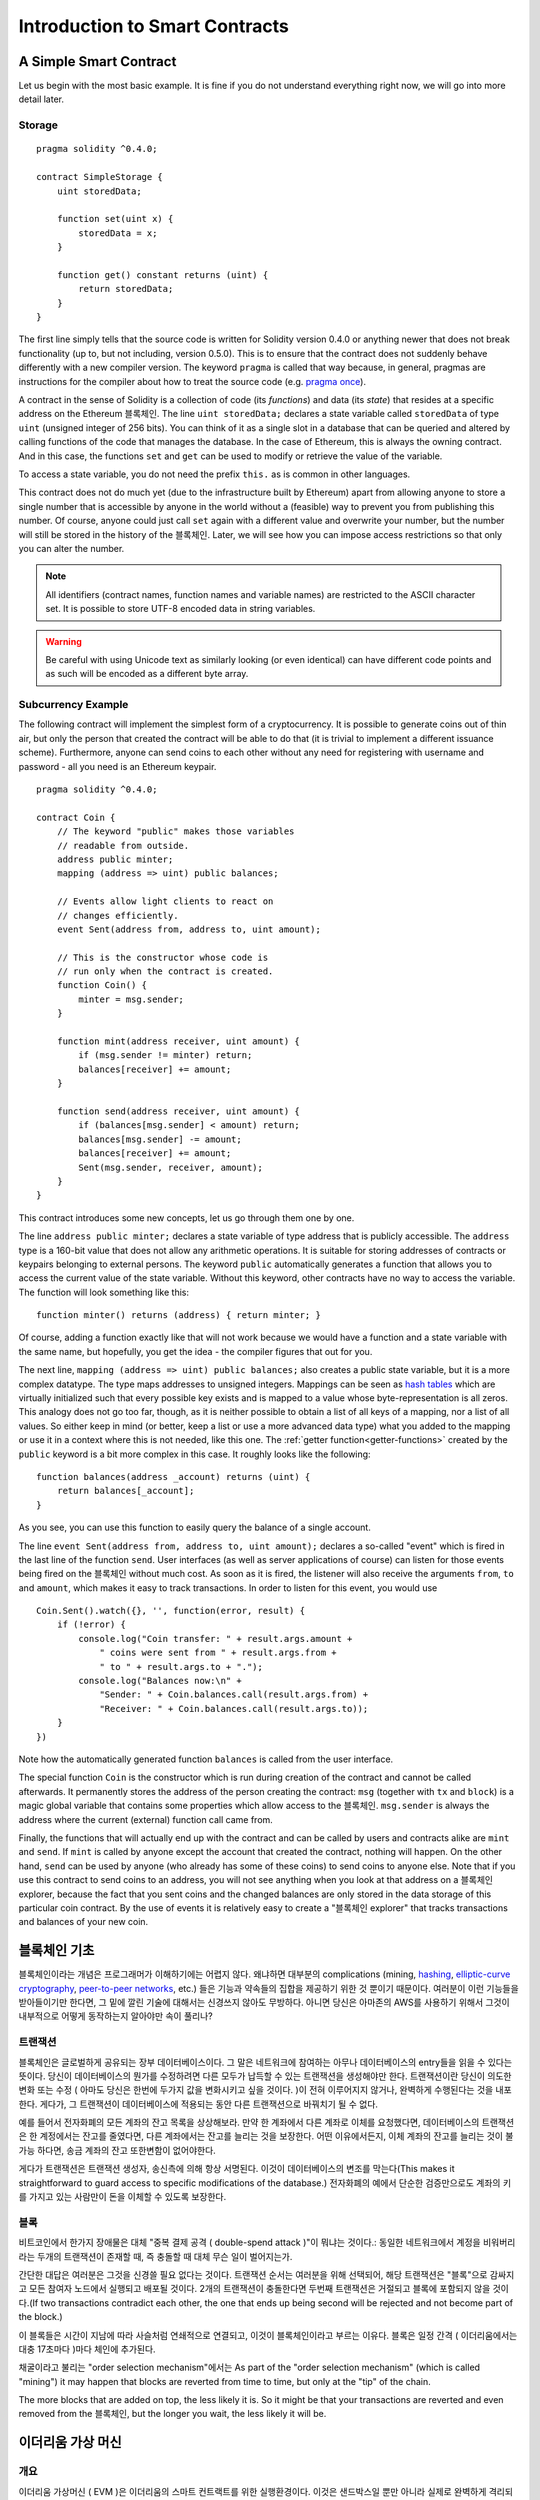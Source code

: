 ###############################
Introduction to Smart Contracts
###############################

.. _simple-smart-contract:

***********************
A Simple Smart Contract
***********************

Let us begin with the most basic example. It is fine if you do not understand everything
right now, we will go into more detail later.

Storage
=======

::

    pragma solidity ^0.4.0;

    contract SimpleStorage {
        uint storedData;

        function set(uint x) {
            storedData = x;
        }

        function get() constant returns (uint) {
            return storedData;
        }
    }

The first line simply tells that the source code is written for
Solidity version 0.4.0 or anything newer that does not break functionality
(up to, but not including, version 0.5.0). This is to ensure that the
contract does not suddenly behave differently with a new compiler version. The keyword ``pragma`` is called that way because, in general,
pragmas are instructions for the compiler about how to treat the
source code (e.g. `pragma once <https://en.wikipedia.org/wiki/Pragma_once>`_).

A contract in the sense of Solidity is a collection of code (its *functions*) and
data (its *state*) that resides at a specific address on the Ethereum
블록체인. The line ``uint storedData;`` declares a state variable called ``storedData`` of
type ``uint`` (unsigned integer of 256 bits). You can think of it as a single slot
in a database that can be queried and altered by calling functions of the
code that manages the database. In the case of Ethereum, this is always the owning
contract. And in this case, the functions ``set`` and ``get`` can be used to modify
or retrieve the value of the variable.

To access a state variable, you do not need the prefix ``this.`` as is common in
other languages.

This contract does not do much yet (due to the infrastructure
built by Ethereum) apart from allowing anyone to store a single number that is accessible by
anyone in the world without a (feasible) way to prevent you from publishing
this number. Of course, anyone could just call ``set`` again with a different value
and overwrite your number, but the number will still be stored in the history
of the 블록체인. Later, we will see how you can impose access restrictions
so that only you can alter the number.

.. note::
    All identifiers (contract names, function names and variable names) are restricted to
    the ASCII character set. It is possible to store UTF-8 encoded data in string variables.

.. warning::
    Be careful with using Unicode text as similarly looking (or even identical) can have different
    code points and as such will be encoded as a different byte array.

.. index:: ! subcurrency

Subcurrency Example
===================

The following contract will implement the simplest form of a
cryptocurrency. It is possible to generate coins out of thin air, but
only the person that created the contract will be able to do that (it is trivial
to implement a different issuance scheme).
Furthermore, anyone can send coins to each other without any need for
registering with username and password - all you need is an Ethereum keypair.


::

    pragma solidity ^0.4.0;

    contract Coin {
        // The keyword "public" makes those variables
        // readable from outside.
        address public minter;
        mapping (address => uint) public balances;

        // Events allow light clients to react on
        // changes efficiently.
        event Sent(address from, address to, uint amount);

        // This is the constructor whose code is
        // run only when the contract is created.
        function Coin() {
            minter = msg.sender;
        }

        function mint(address receiver, uint amount) {
            if (msg.sender != minter) return;
            balances[receiver] += amount;
        }

        function send(address receiver, uint amount) {
            if (balances[msg.sender] < amount) return;
            balances[msg.sender] -= amount;
            balances[receiver] += amount;
            Sent(msg.sender, receiver, amount);
        }
    }

This contract introduces some new concepts, let us go through them one by one.

The line ``address public minter;`` declares a state variable of type address
that is publicly accessible. The ``address`` type is a 160-bit value
that does not allow any arithmetic operations. It is suitable for
storing addresses of contracts or keypairs belonging to external
persons. The keyword ``public`` automatically generates a function that
allows you to access the current value of the state variable.
Without this keyword, other contracts have no way to access the variable.
The function will look something like this::

    function minter() returns (address) { return minter; }

Of course, adding a function exactly like that will not work
because we would have a
function and a state variable with the same name, but hopefully, you
get the idea - the compiler figures that out for you.

.. index:: mapping

The next line, ``mapping (address => uint) public balances;`` also
creates a public state variable, but it is a more complex datatype.
The type maps addresses to unsigned integers.
Mappings can be seen as `hash tables <https://en.wikipedia.org/wiki/Hash_table>`_ which are
virtually initialized such that every possible key exists and is mapped to a
value whose byte-representation is all zeros. This analogy does not go
too far, though, as it is neither possible to obtain a list of all keys of
a mapping, nor a list of all values. So either keep in mind (or
better, keep a list or use a more advanced data type) what you
added to the mapping or use it in a context where this is not needed,
like this one. The :ref:`getter function<getter-functions>` created by the ``public`` keyword
is a bit more complex in this case. It roughly looks like the
following::

    function balances(address _account) returns (uint) {
        return balances[_account];
    }

As you see, you can use this function to easily query the balance of a
single account.

.. index:: event

The line ``event Sent(address from, address to, uint amount);`` declares
a so-called "event" which is fired in the last line of the function
``send``. User interfaces (as well as server applications of course) can
listen for those events being fired on the 블록체인 without much
cost. As soon as it is fired, the listener will also receive the
arguments ``from``, ``to`` and ``amount``, which makes it easy to track
transactions. In order to listen for this event, you would use ::

    Coin.Sent().watch({}, '', function(error, result) {
        if (!error) {
            console.log("Coin transfer: " + result.args.amount +
                " coins were sent from " + result.args.from +
                " to " + result.args.to + ".");
            console.log("Balances now:\n" +
                "Sender: " + Coin.balances.call(result.args.from) +
                "Receiver: " + Coin.balances.call(result.args.to));
        }
    })

Note how the automatically generated function ``balances`` is called from
the user interface.

.. index:: coin

The special function ``Coin`` is the
constructor which is run during creation of the contract and
cannot be called afterwards. It permanently stores the address of the person creating the
contract: ``msg`` (together with ``tx`` and ``block``) is a magic global variable that
contains some properties which allow access to the 블록체인. ``msg.sender`` is
always the address where the current (external) function call came from.

Finally, the functions that will actually end up with the contract and can be called
by users and contracts alike are ``mint`` and ``send``.
If ``mint`` is called by anyone except the account that created the contract,
nothing will happen. On the other hand, ``send`` can be used by anyone (who already
has some of these coins) to send coins to anyone else. Note that if you use
this contract to send coins to an address, you will not see anything when you
look at that address on a 블록체인 explorer, because the fact that you sent
coins and the changed balances are only stored in the data storage of this
particular coin contract. By the use of events it is relatively easy to create
a "블록체인 explorer" that tracks transactions and balances of your new coin.

.. _블록체인-basics:

*****************
블록체인 기초
*****************

블록체인이라는 개념은 프로그래머가 이해하기에는 어렵지 않다. 왜냐하면 대부분의 complications (mining, `hashing <https://en.wikipedia.org/wiki/Cryptographic_hash_function>`_, `elliptic-curve cryptography <https://en.wikipedia.org/wiki/Elliptic_curve_cryptography>`_, `peer-to-peer networks <https://en.wikipedia.org/wiki/Peer-to-peer>`_, etc.) 들은 기능과 약속들의 집합을 제공하기 위한 것 뿐이기 때문이다.
여러분이 이런 기능들을 받아들이기만 한다면, 그 밑에 깔린 기술에 대해서는 신경쓰지 않아도 무방하다. 아니면 당신은 아마존의 AWS를 사용하기 위해서 그것이 내부적으로 어떻게 동작하는지 알아야만 속이 풀리나?

.. index:: transaction

트랜잭션
============

블록체인은 글로벌하게 공유되는 장부 데이터베이스이다.
그 말은 네트워크에 참여하는 아무나 데이터베이스의 entry들을 읽을 수 있다는 뜻이다.
당신이 데이터베이스의 뭔가를 수정하려면 다른 모두가 납득할 수 있는 트랜잭션을 생성해야만 한다.
트랜잭션이란 당신이 의도한 변화 또는 수정 ( 아마도 당신은 한번에 두가지 값을 변화시키고 싶을 것이다. )이 전혀 이루어지지 않거나, 완벽하게 수행된다는 것을 내포한다.
게다가, 그 트랜잭션이 데이터베이스에 적용되는 동안 다른 트랜잭션으로 바꿔치기 될 수 없다.

예를 들어서 전자화폐의 모든 계좌의 잔고 목록을 상상해보라.
만약 한 계좌에서 다른 계좌로 이체를 요청했다면, 데이터베이스의 트랜잭션은 한 계정에서는 잔고를 줄였다면, 다른 계좌에서는 잔고를 늘리는 것을 보장한다.
어떤 이유에서든지, 이체 계좌의 잔고를 늘리는 것이 불가능 하다면, 송금 계좌의 잔고 또한변함이 없어야한다.

게다가 트랜잭션은 트랜잭션 생성자, 송신측에 의해 항상 서명된다. 이것이 데이터베이스의 변조를 막는다(This makes it straightforward to guard access to specific modifications of the
database.)
전자화폐의 예에서 단순한 검증만으로도 계좌의 키를 가지고 있는 사람만이 돈을 이체할 수 있도록 보장한다.

.. index:: ! block

블록
======

비트코인에서 한가지 장애물은 대체 "중복 결제 공격 ( double-spend attack )"이 뭐냐는 것이다.:
동일한 네트워크에서 계정을 비워버리라는 두개의 트랜잭션이 존재할 때, 즉 충돌할 때 대체 무슨 일이 벌어지는가.

간단한 대답은 여러분은 그것을 신경쓸 필요 없다는 것이다. 트랜잭션 순서는 여러분을 위해 선택되어, 해당 트랜잭션은 "블록"으로 감싸지고 모든 참여자 노드에서 실행되고 배포될 것이다.
2개의 트랜잭션이 충돌한다면 두번째 트랜잭션은 거절되고 블록에 포함되지 않을 것이다.(If two transactions contradict each other, the one that ends up being second will
be rejected and not become part of the block.)

이 블록들은 시간이 지남에 따라 사슬처럼 연쇄적으로 연결되고, 이것이 블록체인이라고 부르는 이유다.
블록은 일정 간격 ( 이더리움에서는 대충 17초마다 )마다 체인에 추가된다.

채굴이라고 불리는 "order selection mechanism"에서는
As part of the "order selection mechanism" (which is called "mining") it may happen that
blocks are reverted from time to time, but only at the "tip" of the chain.

The more blocks that are added on top, the less likely it is. So it might be that your transactions
are reverted and even removed from the 블록체인, but the longer you wait, the less
likely it will be.


.. _the-ethereum-virtual-machine:

.. index:: !evm, ! ethereum virtual machine

****************************
이더리움 가상 머신
****************************

개요
========

이더리움 가상머신 ( EVM )은 이더리움의 스마트 컨트랙트를 위한 실행환경이다.
이것은 샌드박스일 뿐만 아니라 실제로 완벽하게 격리되어 있어서 EVM내부에서 실행되는 코드는 네트워크, 파일시스템, 다른 프로세스로 접근할 수 없다.
스마트 컨트랙트는 다른 스마트 컨트랙트로의 접근도 제한되어 있다.

.. index:: ! account, address, storage, balance

Accounts
========

이더리움에서는 Address 항목을 공유하는 두가지 종류의 계정이 있다. : **External accounts** 는 공개키-개인키 쌍 ( 예를 들어 인간 )에 의해 제어되고, **contract accounts**는 계정 내부에 들어있는 코드에 의해서 제어된다.
외부 계정의 주소는 공개키로 정해지는 데 반해 계약 계정의 주소는 계약이 생성될 때 정해진다. ( 이것은 생성자의주소와 그 주소로부터 발생한 트랜잭션의 횟수 - nonce - 에 의해 정해진다 )
계정이 코드를 가지고 있던 그렇지 않던지 간에, EVM에서는 동일하게 다뤄진다.
모든 계정은 **storage**라고 불리는 영구적인 256비트 words를 256비트 words로 맵핑하는 키-값 저장소를 가진다.
게다가 모든 계정은 이더를 포함하는 트랜잭션을 보낼 때 수정될 수 있는 **balance** ( 이더, 정확히는 Wei )를 가지고 있다.

.. index:: ! transaction

Transactions
============

트랜잭션은 한 계정에서 다른 계정으로 보내는 메세지이다. 받는 계정이 보내는 계정과 동일하거나 zero-account일 수도 있는데 아래를 참고하라.

만약 받는 계정이 코드를 포함하고 있다면 그 코드가 실행되고 payload는 입력 데이터로 제공된다.

만약 받는 계정이 주소가 ``0`` 인 zero-account라면 트랜잭션은 **신규 컨트랙트**를 생성한다.
이미 언급한 것 처럼, 그 컨트랙트의 주소는 ``0`` 이 아니고, 송신자와 트랜잭션이 보내진 횟수("nonce")로 정해진다.
이런 컨트랙트 생성을 위한 트랜잭션의 payload는 EVM 코드로 변환되고 실행된다.
실행 결과는 컨트랙트의 코드로 영구히 저장된다.
즉, 컨트랙트를 생성하기 위해서, 여러분은 컨트랙트의 실제 코드를 보내는 것이 아니라 실제 코드를 반환하는 코드를 보내는 것이다.
The payload
of such a contract creation transaction is taken to be
EVM bytecode and executed. The output of this execution is
permanently stored as the code of the contract.
This means that in order to create a contract, you do not
send the actual code of the contract, but in fact code that
returns that code.

.. index:: ! gas, ! gas price

Gas
===

생성된 후에 각 트랜잭션은 일정한 양의 **gas**를 지불해야하는데, 이것은 트랜잭션을 실행하는데 필요한 일의 양을 제한하고,
이 실행에 대한 비용을 지불하기 위함이다. EVM이 트랜잭션을 실행하는 동안 gas는 특정한 규칙에 따라서 점차적으로 감소한다.
Upon creation, each transaction is charged with a certain amount of gas, whose purpose is to limit the amount of work that is needed to execute the transaction and to pay for this execution. While the EVM executes the transaction, the gas is gradually depleted according to specific rules.


**gas price**는 ``gas_price * gas`` 를 송신 계정으로부터 선금으로 지불해야 하는 트랜잭션 생성자에 의해 정해진다.(?)
만약 실행 이후에 gas가 남아있다면 동일한 방식으로 환불된다.
The gas price is a value set by the creator of the transaction, who has to pay gas_price * gas up front from the sending account. If some gas is left after the execution, it is refunded in the same way.

만약 gas가 어느 순간 소진되었다면, out-of-gas 예외가 발생하는데, 이는 현재 call frame에서 발생한 모든 변경 사항을 되돌린다.
If the gas is used up at any point (i.e. it is negative), an out-of-gas exception is triggered, which reverts all modifications made to the state in the current call frame.


.. index:: ! storage, ! memory, ! stack

Storage, Memory and the Stack
=============================

각 계정은 **storage** 라는 영구 메모리 영역을 가진다. Storage는 256-bit words에서 256-bit words로 매핑되는 Key-value 쌍을 저장한다.
컨트랙트 내부에서 storage 데이터를 하나하나 열거하는 것은 불가능하며,
컨트랙트는 외부 storage를 읽거나 쓸 수 없다.
.. Each account has a persistent memory area which is called **storage**.
.. Storage is a key-value store that maps 256-bit words to 256-bit words.
.. It is not possible to enumerate storage from within a contract
.. and it is comparatively costly to read and even more so, to modify
.. storage. A contract can neither read nor write to any storage apart
.. from its own.

두번째 메모리 영역은 **memory**인데, 컨트랙트는 각 메세지 호출마다 초기화된 memory 인스턴스를 얻어온다.
Memory는 연속적이며 (선형적이며) 바이트 레벨의 주소를 가지지만 쓰기가 8 bit 혹은 256 bit로 가능한데 반해, 읽기는 256 bit 단위로만 가능하다.
Memory는 예전에 접근한 적 없는 memory word ( 256-bit )에 접근할 때 word(256-bit) 단위로 확장된다.
메모리 영역을 과장할 때 가스 비용을 내야한다. 메모리는 커질 수록 비싸진다. (quadratically하게 비싸진다.)

.. The second memory area is called **memory**, of which a contract obtains
.. a freshly cleared instance for each message call. Memory is linear and can be
.. addressed at byte level, but reads are limited to a width of 256 bits, while writes
.. can be either 8 bits or 256 bits wide. Memory is expanded by a word (256-bit), when
.. accessing (either reading or writing) a previously untouched memory word (ie. any offset
.. within a word). At the time of expansion, the cost in gas must be paid. Memory is more
.. costly the larger it grows (it scales quadratically).

EVM은 register 머신이 아니라 stack 머신이므로 모든 계산은 **stack**이라고 불리는 영역에서 이뤄진다.
**stack**의 최대 사이즈는 1024 elements이며 256 bits의 word를 포함한다. stack은 아래와 같은 방법으로
최상위에만 접근할 수 있다.:
stack의 최상위 16 elements 중 하나를 복사하거나 최상위 element를 그 아래 16개 element 중 하나와 교체하는 것이 가능하다.
다른 모든 operation은 최상위 2개 ( 혹은 하나, 혹은 그 이상. opration에 따라 다르다.) elements를 꺼내고 그 결과를 stack위에 쌓는다.
물론 stack의 element를 storage나 memory에 옮기는 것도 가능하지만 스택의 최상위 요소를 제거하지 않고는 임의 접근이 불가능하다.

.. The EVM is not a register machine but a stack machine, so all
.. computations are performed on an area called the **stack**. It has a maximum size of
.. 1024 elements and contains words of 256 bits. Access to the stack is
.. limited to the top end in the following way:
.. It is possible to copy one of
.. the topmost 16 elements to the top of the stack or swap the
.. topmost element with one of the 16 elements below it.
.. All other operations take the topmost two (or one, or more, depending on
.. the operation) elements from the stack and push the result onto the stack.
.. Of course it is possible to move stack elements to storage or memory,
.. but it is not possible to just access arbitrary elements deeper in the stack
.. without first removing the top of the stack.

.. index:: ! instruction

Instruction Set
===============

EVM의 instruction 지합은 consensus 문제를 야기할 수 있는 잘못된 구현을 피하기 위해 최소한으로 유지한다.
모든 instruction 256-bit words와 같은 기본적인 데이터 타입을 다룬다.
일반적인 산술연산, 비트, 로직, 비교 연산 등이 제공된다
조건, 무조건적 점프도 가능하다.
게다가 컨트랙트는 현재 블록의 숫자와 타임스탬프와 같은 관련된 프로퍼티에 접근할 수 있다.

.. The instruction set of the EVM is kept minimal in order to avoid
.. incorrect implementations which could cause consensus problems.
.. All instructions operate on the basic data type, 256-bit words.
.. The usual arithmetic, bit, logical and comparison operations are present.
.. Conditional and unconditional jumps are possible. Furthermore,
.. contracts can access relevant properties of the current block
.. like its number and timestamp.

.. index:: ! message call, function;call

Message Calls
=============

컨트랙트는 메세지 호출을 통해 다른 컨트랙트를 호출하거나 비-컨트랙트 계정으로 이더를 보낼 수 있다.
메세지 호출은 송신자, 수신자, 데이타 페이로드, 이더, 가스, 반환값을 가진다는 점에서 트랜잭션과 비슷하다.
사실 모든 트랜잭션은 추가적인 메세지 호출을 차례대로 생성할 수 있는 최상위 메세지 호출로 구성된다.

.. Contracts can call other contracts or send Ether to non-contract
.. accounts by the means of message calls. Message calls are similar
.. to transactions, in that they have a source, a target, data payload,
.. Ether, gas and return data. In fact, every transaction consists of
.. a top-level message call which in turn can create further message calls.

컨트랙트는 내부 메세지 호출을 통해 어느 정도의 잔여 갓를 보내고 얼마나 남길지 정할 수 있다.
만약 내부 호출에서 가스 부족 예외와 같은 예외가 발생하면, stack위에 에러값이 추가되는 것으로 알 수 있다.
이 경우 호출과 함께 전송된 가스만이 사용된다.
solidity에서는 특정 상황에서 컨트랙트를 호출하면 기본값으로 수동 예외를 발생시키는데, 이로인해 call stack이 예외로 가득차게 된다.

.. A contract can decide how much of its remaining **gas** should be sent
.. with the inner message call and how much it wants to retain.
.. If an out-of-gas exception happens in the inner call (or any
.. other exception), this will be signalled by an error value put onto the stack.
.. In this case, only the gas sent together with the call is used up.
.. In Solidity, the calling contract causes a manual exception by default in
.. such situations, so that exceptions "bubble up" the call stack.

이미 언급한 것 처럼 호출된 컨트랙트는 초기화된 메모리 인스턴스를 전달받아 **calldata** 라고 하는 분리된 영역에 있는
call payload에 접근할 수 있는 권한을 가진다.
실행이 끝나면 호출자의 할당된 메모ㄷ리에 반환값을 저장한다.
.. As already said, the called contract (which can be the same as the caller)
.. will receive a freshly cleared instance of memory and has access to the
.. call payload - which will be provided in a separate area called the **calldata**.
.. After it has finished execution, it can return data which will be stored at
.. a location in the caller's memory preallocated by the caller.

호출은 1024 깊이로 **제한**되어있으므로 복잡한 연산을 위해서는 재귀 호출보다는 루프를 추천한다.
.. Calls are **limited** to a depth of 1024, which means that for more complex
.. operations, loops should be preferred over recursive calls.

.. index:: delegatecall, callcode, library

Delegatecall / Callcode and Libraries
=====================================

**delegatecall**이라는 특수한 메세지 호출이 있다. 이것은 몇가지를 제외하면 메세지 호출과 동일하다.
메세지 호출과 다른 점은 수신자 주소의 코드가 호출 컨트랙트의 컨텍스트에서 실행되고,
``msg.sender`` 와 ``msg.value`` 값이 변하지 않는 다는 것이다.

.. There exists a special variant of a message call, named **delegatecall**
.. which is identical to a message call apart from the fact that
.. the code at the target address is executed in the context of the calling
.. contract and ``msg.sender`` and ``msg.value`` do not change their values.

이것은 컨트랙트가 런타임에 다른 주소에서 동적으로 코드를 가져올 수 있다는 것을 의미한다.
Storage, 현재 주소와 잔고는 여전히 호출하는 컨트랙트를 가리키지만 오직 코드만이 호출된 주소로부터 가져오게 된다.

.. This means that a contract can dynamically load code from a different
.. address at runtime. Storage, current address and balance still
.. refer to the calling contract, only the code is taken from the called address.

이것이 solidity에서 라이브러리 기능 구현을 가능하게 한다.
예를 들어 복잡한 구조체를 구현하기 위하여 컨트랙트의 storage에 재사용 가능한 라이브러리 코드를 적용할 수 있다.
.. This makes it possible to implement the "library" feature in Solidity:
.. Reusable library code that can be applied to a contract's storage, e.g. in
.. order to  implement a complex data structure.

.. index:: log

Logs
====

It is possible to store data in a specially indexed data structure
that maps all the way up to the block level. This feature called **logs**
is used by Solidity in order to implement **events**.
Contracts cannot access log data after it has been created, but they
can be efficiently accessed from outside the 블록체인.
Since some part of the log data is stored in `bloom filters <https://en.wikipedia.org/wiki/Bloom_filter>`_, it is
possible to search for this data in an efficient and cryptographically
secure way, so network peers that do not download the whole 블록체인
("light clients") can still find these logs.

.. index:: contract creation

Create
======

Contracts can even create other contracts using a special opcode (i.e.
they do not simply call the zero address). The only difference between
these **create calls** and normal message calls is that the payload data is
executed and the result stored as code and the caller / creator
receives the address of the new contract on the stack.

.. index:: selfdestruct

Self-destruct
=============

The only possibility that code is removed from the 블록체인 is
when a contract at that address performs the ``selfdestruct`` operation.
The remaining Ether stored at that address is sent to a designated
target and then the storage and code is removed from the state.

.. warning:: Even if a contract's code does not contain a call to ``selfdestruct``,
  it can still perform that operation using ``delegatecall`` or ``callcode``.

.. note:: The pruning of old contracts may or may not be implemented by Ethereum
  clients. Additionally, archive nodes could choose to keep the contract storage
  and code indefinitely.

.. note:: Currently **external accounts** cannot be removed from the state.
